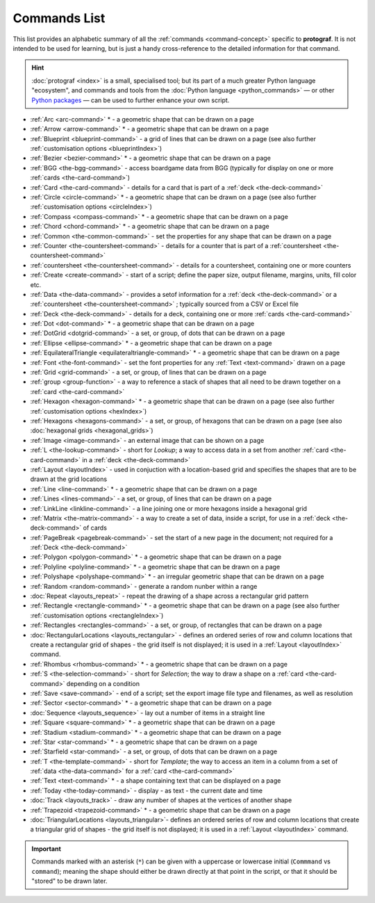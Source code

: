 =============
Commands List
=============

.. |dash| unicode:: U+2014 .. EM DASH SIGN

This list provides an alphabetic summary of all the
:ref:`commands <command-concept>` specific to **protograf**.
It is not intended to be used for learning, but is just a handy
cross-reference to the detailed information for that command.

.. HINT::

  :doc:`protograf <index>` is a small, specialised tool; but its part of a much
  greater Python language "ecosystem", and commands and tools from the
  :doc:`Python language <python_commands>` |dash| or other
  `Python packages <https://pypi.org>`_  |dash| can be used to further enhance
  your own script.

-  :ref:`Arc <arc-command>` * - a geometric shape that can be drawn on a page
-  :ref:`Arrow <arrow-command>` * - a geometric shape that can be drawn on a page
-  :ref:`Blueprint <blueprint-command>` - a grid of lines that can be drawn on a page
   (see also further :ref:`customisation options <blueprintIndex>`)
-  :ref:`Bezier <bezier-command>` * - a geometric shape that can be drawn on a page
-  :ref:`BGG <the-bgg-command>` - access boardgame data from BGG (typically for display
   on one or more :ref:`cards <the-card-command>`)
-  :ref:`Card <the-card-command>`  - details for a card that is part of a
   :ref:`deck <the-deck-command>`
-  :ref:`Circle <circle-command>` * - a geometric shape that can be drawn on a page
   (see also further :ref:`customisation options <circleIndex>`)
-  :ref:`Compass <compass-command>` * - a geometric shape that can be drawn on a page
-  :ref:`Chord <chord-command>` * - a geometric shape that can be drawn on a page
-  :ref:`Common <the-common-command>` - set the properties for any shape that can be drawn on a page
-  :ref:`Counter <the-countersheet-command>`  - details for a counter that is part
   of a :ref:`countersheet <the-countersheet-command>`
-  :ref:`countersheet <the-countersheet-command>`  - details for a
   countersheet, containing one or more counters
-  :ref:`Create <create-command>` - start of a script; define the
   paper size, output filename, margins, units, fill color etc.
-  :ref:`Data <the-data-command>` - provides a setof information for
   a :ref:`deck <the-deck-command>` or a
   :ref:`countersheet <the-countersheet-command>` ; typically sourced from a CSV or
   Excel file
-  :ref:`Deck <the-deck-command>`  - details for a deck, containing one or
   more :ref:`cards <the-card-command>`
-  :ref:`Dot <dot-command>` * - a geometric shape that can be drawn on a page
-  :ref:`DotGrid <dotgrid-command>` - a set, or group, of dots that can be drawn on a page
-  :ref:`Ellipse <ellipse-command>` * - a geometric shape that can be drawn on a page
-  :ref:`EquilateralTriangle <equilateraltriangle-command>` * - a geometric shape that can be drawn on a page
-  :ref:`Font <the-font-command>` - set the font properties for any :ref:`Text <text-command>` drawn on a page
-  :ref:`Grid <grid-command>` - a set, or group, of lines that can be drawn on a page
-  :ref:`group <group-function>` - a way to  reference a stack of shapes that
   all need to be drawn together on a :ref:`card <the-card-command>`
-  :ref:`Hexagon <hexagon-command>` * - a geometric shape that can be drawn on a page
   (see also further :ref:`customisation options <hexIndex>`)
-  :ref:`Hexagons <hexagons-command>` - a set, or group, of hexagons that can be
   drawn on a page (see also :doc:`hexagonal grids <hexagonal_grids>`)
-  :ref:`Image <image-command>` - an external image that can be shown on a page
-  :ref:`L <the-lookup-command>` - short for *Lookup*; a way to access data in a set
   from another :ref:`card <the-card-command>` in a :ref:`deck <the-deck-command>`
-  :ref:`Layout <layoutIndex>` -  used in conjuction with a location-based
   grid and specifies the shapes that are to be drawn at the grid locations
-  :ref:`Line <line-command>` * - a geometric shape that can be drawn on a page
-  :ref:`Lines <lines-command>` - a set, or group, of lines that can be drawn on a page
-  :ref:`LinkLine <linkline-command>` - a line joining one or more hexagons inside a hexagonal grid
-  :ref:`Matrix <the-matrix-command>` - a way to create a set of data, inside a script,
   for use in a :ref:`deck <the-deck-command>` of cards
-  :ref:`PageBreak <pagebreak-command>` - set the start of a new page in
   the document; not required for a :ref:`Deck <the-deck-command>`
-  :ref:`Polygon <polygon-command>` * - a geometric shape that can be drawn on a page
-  :ref:`Polyline <polyline-command>` * - a geometric shape that can be drawn on a page
-  :ref:`Polyshape <polyshape-command>` * - an irregular geometric shape that can be drawn on a page
-  :ref:`Random <random-command>` - generate a random nunber within a range
-  :doc:`Repeat <layouts_repeat>` - repeat the drawing of a shape across a rectangular grid pattern
-  :ref:`Rectangle <rectangle-command>` * - a geometric shape that can be drawn on a page
   (see also further :ref:`customisation options <rectangleIndex>`)
-  :ref:`Rectangles <rectangles-command>` - a set, or group, of rectangles that can be drawn on a page
-  :doc:`RectangularLocations <layouts_rectangular>` - defines an ordered series of
   row and column locations that create a rectangular grid of shapes - the grid itself
   is not displayed; it is used in a :ref:`Layout <layoutIndex>` command.
-  :ref:`Rhombus <rhombus-command>` * - a geometric shape that can be drawn on a page
-  :ref:`S <the-selection-command>` - short for *Selection*; the way to draw a
   shape on a :ref:`card <the-card-command>` depending on a condition
-  :ref:`Save <save-command>` - end of a script; set the export
   image file type and filenames, as well as resolution
-  :ref:`Sector <sector-command>` * - a geometric shape that can be drawn on a page
-  :doc:`Sequence <layouts_sequence>` - lay out a number of items in a straight line
-  :ref:`Square <square-command>` * - a geometric shape that can be drawn on a page
-  :ref:`Stadium <stadium-command>` * - a geometric shape that can be drawn on a page
-  :ref:`Star <star-command>` * - a geometric shape that can be drawn on a page
-  :ref:`Starfield <star-command>` - a set, or group, of dots that can be drawn on a page
-  :ref:`T <the-template-command>` - short for *Template*; the way to access an
   item in a column from a set of :ref:`data <the-data-command>` for a
   :ref:`card <the-card-command>`
-  :ref:`Text <text-command>` * - a shape containing text that can be displayed on a page
-  :ref:`Today <the-today-command>` - display - as text - the current date and time
-  :doc:`Track <layouts_track>` - draw any number of shapes at the vertices of another shape
-  :ref:`Trapezoid <trapezoid-command>` * - a geometric shape that can be drawn on a page
-  :doc:`TriangularLocations <layouts_triangular>`- defines an ordered series of
   row and column locations that create a triangular grid of shapes - the grid itself
   is not displayed; it is used in a :ref:`Layout <layoutIndex>` command.

.. IMPORTANT::

   Commands marked with an asterisk (``*``) can be given with a uppercase or
   lowercase initial (``Commmand`` vs ``command``); meaning the shape should
   either be drawn directly at that point in the script, or that it should be
   "stored" to be drawn later.
